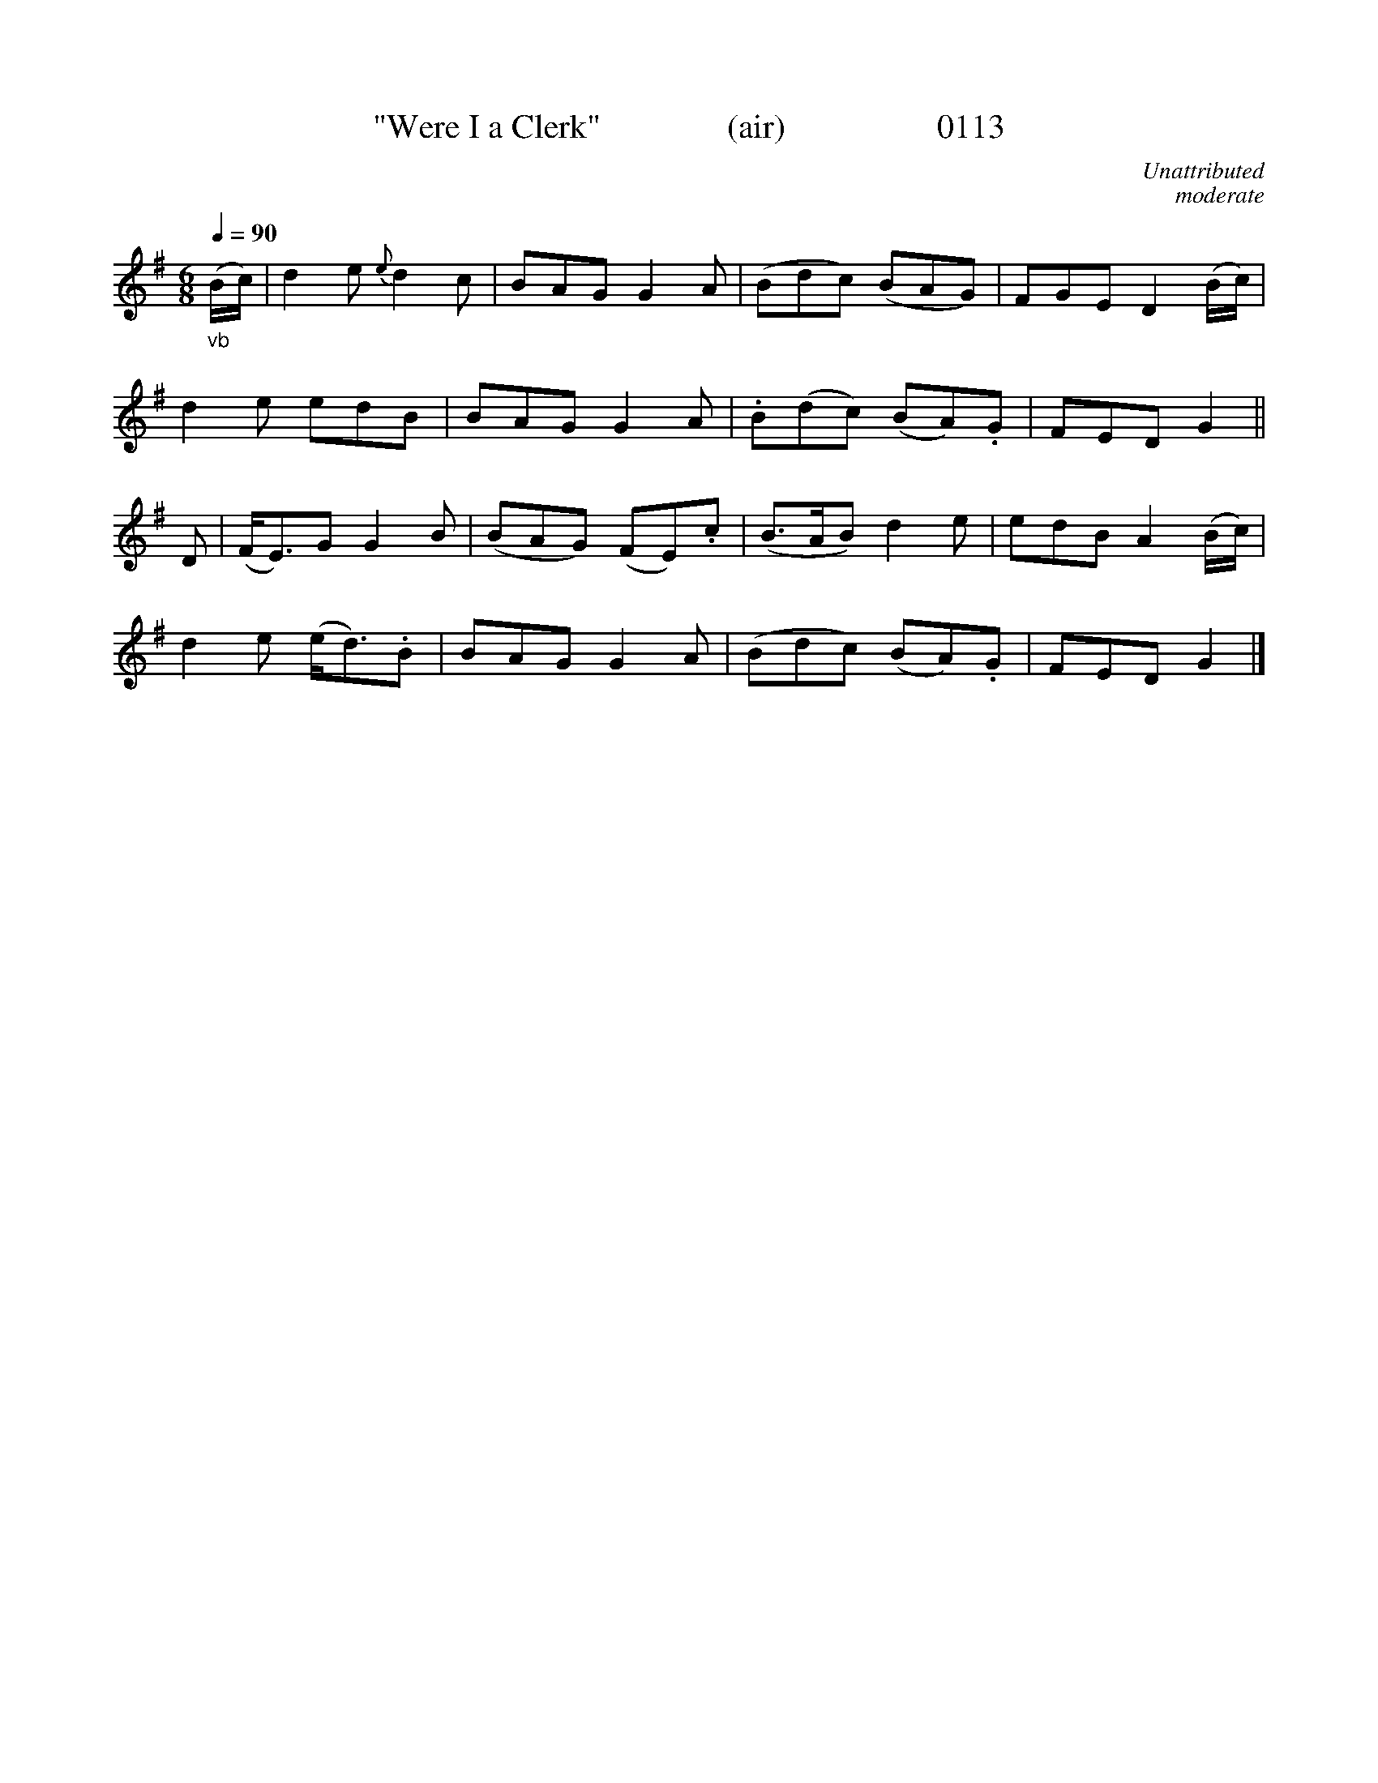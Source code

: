 X:013
T:"Were I a Clerk"               (air)                  0113
C:Unattributed
C:moderate
B:O'Neill's Music Of Ireland (The 1850)   Lyon & Healy, Chicago   1903 ed.
Q:1/4=90
I:abc2nwc
Z:FROM O'NEILL'S TO NOTEWORTHY, FROM NOTEWORTHY TO ABC, MIDI AND .TXT BY VINCE BRENNAN 6-21-03 (HTTP://WWW.SOSYOURMOM.COM)
M:6/8
L:1/8
K:G
"_vb"(B/2c/2)|d2e {e}d2 c|BAG G2A|(Bdc) (BAG)|FGE D2(B/2c/2)|
d2e edB|BAG G2A|.B(dc) (BA).G|FED G2||
D|(F/2E3/2)G G2B|(BAG) (FE).c|(B3/2A/2B) d2e|edB A2(B/2c/2)|
d2e (e/2d3/2).B|BAG G2A|(Bdc) (BA).G|FED G2|]

